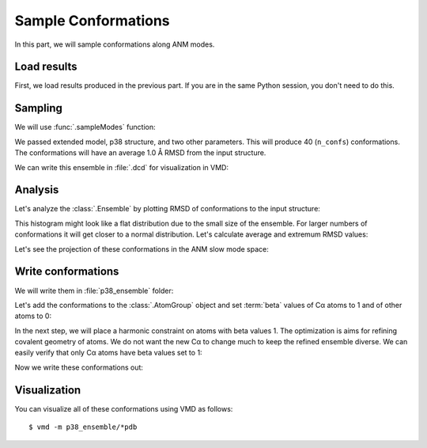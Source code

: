 Sample Conformations
===============================================================================

In this part, we will sample conformations along ANM modes.

.. ipython:: python

   from prody import *
   from pylab import *
   ion()


Load results
-------------------------------------------------------------------------------

First, we load results produced in the previous part. If you are in the
same Python session, you don't need to do this.

.. ipython:: python

   p38 = loadAtoms('1p38.ag.npz')
   p38_anm = loadModel('p38_ca.anm.npz')
   p38_anm_ext = loadModel('p38_ext.nma.npz')


Sampling
-------------------------------------------------------------------------------

We will use :func:`.sampleModes` function:

.. ipython:: python

   ens = sampleModes(p38_anm_ext, atoms=p38, n_confs=40, rmsd=1.0)
   ens

We passed extended model, p38 structure, and two other parameters.
This will produce 40 (``n_confs``) conformations.  The conformations
will have an average 1.0 Å RMSD from the input structure.

We can write this ensemble in :file:`.dcd` for visualization in VMD:

.. ipython:: python
   :verbatim:

   writeDCD('p38all.dcd', ens)


Analysis
-------------------------------------------------------------------------------

Let's analyze the :class:`.Ensemble` by plotting RMSD of conformations
to the input structure:

.. ipython:: python

   rmsd = ens.getRMSDs()
   hist(rmsd, normed=False);
   @savefig conformational_sampling_ens_rmsd.png width=4in
   xlabel('RMSD');

This histogram might look like a flat distribution  due to the small size
of the ensemble. For larger numbers of conformations it will get closer to
a normal distribution. Let's calculate average and extremum RMSD values:

.. ipython:: python

   rmsd.mean()
   rmsd.max()
   rmsd.min()

Let's see the projection of these conformations in the ANM slow mode space:


.. ipython:: python

   @savefig conformational_ensemble_sampling_projection.png width=4in
   showProjection(ens, p38_anm_ext[:3], rmsd=True);
   proj = calcProjection(ens, p38_anm_ext[:3])


Write conformations
-------------------------------------------------------------------------------

We will write them in :file:`p38_ensemble` folder:

.. ipython::

   In [1]: mkdir -p p38_ensemble

Let's add the conformations to the :class:`.AtomGroup` object and set
:term:`beta` values of Cα atoms to 1 and of other atoms to 0:

.. ipython:: python

   p38.addCoordset(ens.getCoordsets())
   p38
   p38.all.setBetas(0)
   p38.ca.setBetas(1)

In the next step, we will place a harmonic constraint on atoms with beta
values 1. The optimization is aims for refining covalent geometry of atoms.
We do not want the new Cα to change much to keep the refined ensemble
diverse. We can easily verify that only Cα atoms have beta values set to 1:

.. ipython:: python

   p38.ca == p38.beta_1


Now we write these conformations out:

.. ipython:: python

   import os
   for i in range(1, p38.numCoordsets()):  # skipping 0th coordinate set
       fn = os.path.join('p38_ensemble', 'p38_' + str(i) + '.pdb')
       writePDB(fn, p38, csets=i)


Visualization
-------------------------------------------------------------------------------

You can visualize all of these conformations using VMD as follows::

  $ vmd -m p38_ensemble/*pdb